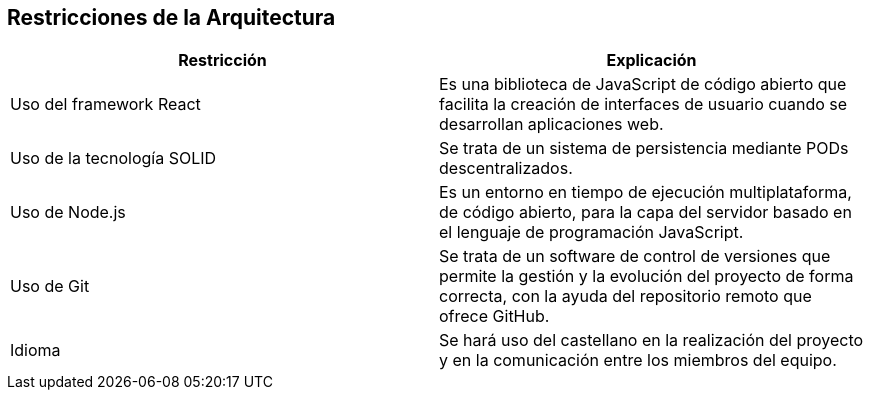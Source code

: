 [[section-architecture-constraints]]
== Restricciones de la Arquitectura

[options="header",cols="2,2"]
|===
|Restricción|Explicación
| Uso del framework React | Es una biblioteca de JavaScript de código abierto que facilita
                            la creación de interfaces de usuario cuando se desarrollan aplicaciones web.
| Uso de la tecnología SOLID | Se trata de un sistema de persistencia mediante PODs descentralizados.
| Uso de Node.js | Es un entorno en tiempo de ejecución multiplataforma, de código abierto, para la capa
                   del servidor basado en el lenguaje de programación JavaScript.
| Uso de Git | Se trata de un software de control de versiones que permite la gestión y la evolución del
                proyecto de forma correcta, con la ayuda del repositorio remoto que ofrece GitHub.
| Idioma | Se hará uso del castellano en la realización del proyecto y en la comunicación entre los miembros
            del equipo.
|===
